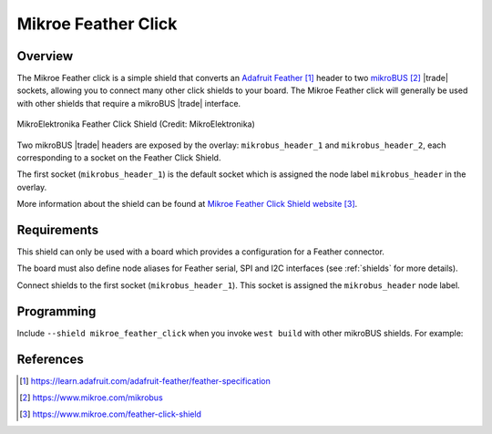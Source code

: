 .. _mikroe_feather_click:

Mikroe Feather Click
####################

Overview
********

The Mikroe Feather click is a simple shield that converts an
`Adafruit Feather`_ header to two `mikroBUS`_ |trade| sockets, allowing you to
connect many other click shields to your board. The Mikroe Feather click will
generally be used with other shields that require a mikroBUS |trade| interface.

.. figure:: feather-click.webp
   :align: center
   :alt: MikroElektronika Feather Click Shield

   MikroElektronika Feather Click Shield (Credit: MikroElektronika)

Two mikroBUS |trade| headers are exposed by the overlay: ``mikrobus_header_1``
and ``mikrobus_header_2``, each corresponding to a socket on the Feather Click
Shield.

The first socket (``mikrobus_header_1``) is the default socket which is
assigned the node label ``mikrobus_header`` in the overlay.

More information about the shield can be found at
`Mikroe Feather Click Shield website`_.

Requirements
************

This shield can only be used with a board which provides a configuration
for a Feather connector.

The board must also define node aliases for Feather serial, SPI and I2C
interfaces (see :ref:`shields` for more details).

Connect shields to the first socket (``mikrobus_header_1``). This socket is
assigned the ``mikrobus_header`` node label.

Programming
***********

Include ``--shield mikroe_feather_click`` when you invoke ``west build`` with
other mikroBUS shields. For example:

.. zephyr-app-commands::
   :zephyr-app: samples/sensor/accel_polling
   :board: sparkfun_thing_plus_ra6m5
   :shield: mikroe_feather_click,mikroe_accel13_click
   :goals: build

References
**********

.. target-notes::

.. _Adafruit Feather:
   https://learn.adafruit.com/adafruit-feather/feather-specification

.. _mikroBUS:
   https://www.mikroe.com/mikrobus

.. _Mikroe Feather Click Shield website:
   https://www.mikroe.com/feather-click-shield
